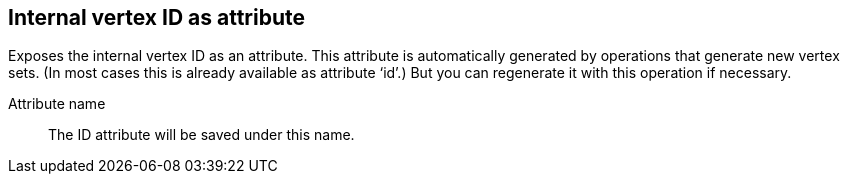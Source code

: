 ## Internal vertex ID as attribute

Exposes the internal vertex ID as an attribute. This attribute is automatically generated
by operations that generate new vertex sets. (In most cases this is already available as attribute ‘id’.)
But you can regenerate it with this operation if necessary.

====
[[name]] Attribute name::
The ID attribute will be saved under this name.
====
